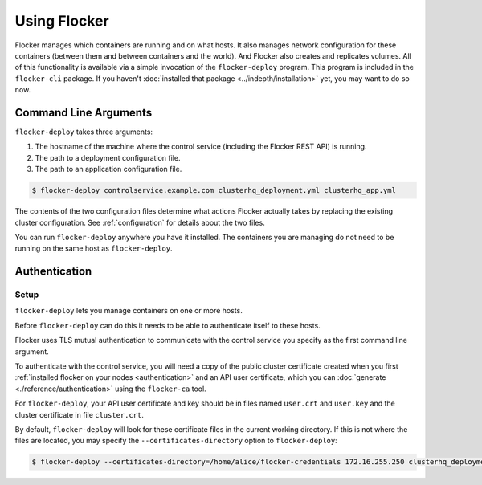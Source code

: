 =============
Using Flocker
=============

Flocker manages which containers are running and on what hosts.
It also manages network configuration for these containers (between them and between containers and the world).
And Flocker also creates and replicates volumes.
All of this functionality is available via a simple invocation of the ``flocker-deploy`` program.
This program is included in the ``flocker-cli`` package.
If you haven't :doc:`installed that package <../indepth/installation>` yet, you may want to do so now.

Command Line Arguments
======================

``flocker-deploy`` takes three arguments:

1. The hostname of the machine where the control service (including the Flocker REST API) is running.
2. The path to a deployment configuration file.
3. The path to an application configuration file.

.. code-block:: console

    $ flocker-deploy controlservice.example.com clusterhq_deployment.yml clusterhq_app.yml

The contents of the two configuration files determine what actions Flocker actually takes by replacing the existing cluster configuration.
See :ref:`configuration` for details about the two files.

You can run ``flocker-deploy`` anywhere you have it installed.
The containers you are managing do not need to be running on the same host as ``flocker-deploy``\ .

Authentication
==============

Setup
-----

``flocker-deploy`` lets you manage containers on one or more hosts.

Before ``flocker-deploy`` can do this it needs to be able to authenticate itself to these hosts.

Flocker uses TLS mutual authentication to communicate with the control service you specify as the first command line argument.

To authenticate with the control service, you will need a copy of the public cluster certificate created when you first :ref:`installed flocker on your nodes <authentication>` and an API user certificate, which you can :doc:`generate <./reference/authentication>` using the ``flocker-ca`` tool.

For ``flocker-deploy``, your API user certificate and key should be in files named ``user.crt`` and ``user.key`` and the cluster certificate in file ``cluster.crt``.

By default, ``flocker-deploy`` will look for these certificate files in the current working directory.
If this is not where the files are located, you may specify the ``--certificates-directory`` option to ``flocker-deploy``:

.. code-block:: console

   $ flocker-deploy --certificates-directory=/home/alice/flocker-credentials 172.16.255.250 clusterhq_deployment.yml clusterhq_app.yml

